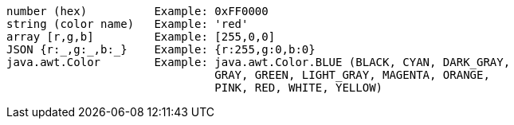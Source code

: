 [source]
----
number (hex)          Example: 0xFF0000
string (color name)   Example: 'red'
array [r,g,b]         Example: [255,0,0]
JSON {r:_,g:_,b:_}    Example: {r:255,g:0,b:0}
java.awt.Color        Example: java.awt.Color.BLUE (BLACK, CYAN, DARK_GRAY,
                               GRAY, GREEN, LIGHT_GRAY, MAGENTA, ORANGE,
                               PINK, RED, WHITE, YELLOW)
----
